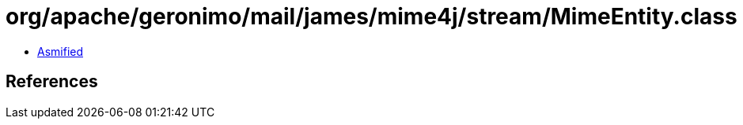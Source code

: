 = org/apache/geronimo/mail/james/mime4j/stream/MimeEntity.class

 - link:MimeEntity-asmified.java[Asmified]

== References

